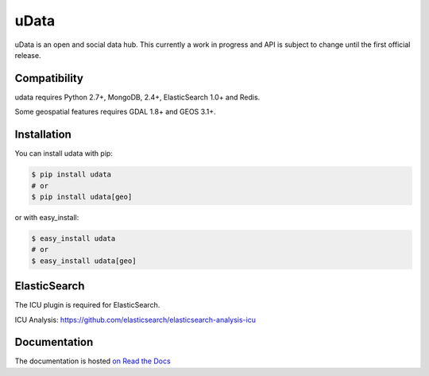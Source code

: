 =====
uData
=====

.. image:: https://secure.travis-ci.org/etalab/udata.png
    :target: http://travis-ci.org/etalab/udata
    :alt: Build status
.. image:: https://coveralls.io/repos/etalab/udata/badge.png?branch=master
    :target: https://coveralls.io/r/etalab/udata
    :alt: Code coverage
.. image:: https://requires.io/github/etalab/udata/requirements.png?branch=master
   :target: https://requires.io/github/etalab/udata/requirements/?branch=master
   :alt: Requirements Status

uData is an open and social data hub.
This currently a work in progress and API is subject to change until the first official release.

Compatibility
=============

udata requires Python 2.7+, MongoDB, 2.4+, ElasticSearch 1.0+ and Redis.

Some geospatial features requires GDAL 1.8+ and GEOS 3.1+.


Installation
============

You can install udata with pip:

.. code-block:: console

    $ pip install udata
    # or
    $ pip install udata[geo]

or with easy_install:

.. code-block:: console

    $ easy_install udata
    # or
    $ easy_install udata[geo]


ElasticSearch
=============

The ICU plugin is required for ElasticSearch.

ICU Analysis: https://github.com/elasticsearch/elasticsearch-analysis-icu



Documentation
=============

The documentation is hosted `on Read the Docs <http://udata.readthedocs.org/en/latest/>`_

